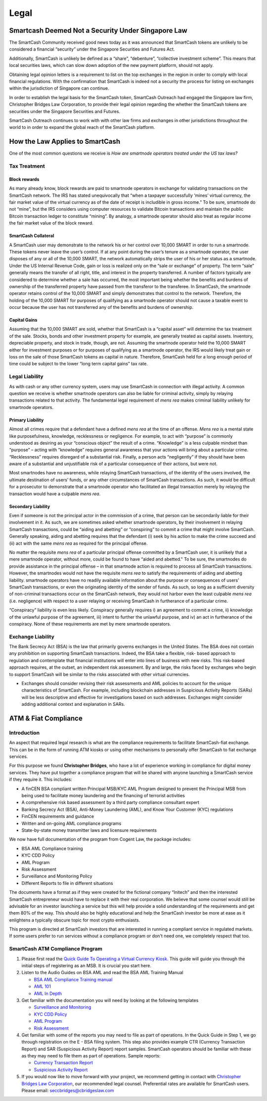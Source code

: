 .. meta::
   :description: Legal and tax information on the SmartCash cryptocurrency, block rewards, collateral and ATMs.
   :keywords: smartcash, marketing, designs, presentations, brochures, logo

.. _legal:

=====
Legal
=====


Smartcash Deemed Not a Security Under Singapore Law
=================================================== 	
The SmartCash Community received good news today as it was announced that SmartCash tokens are unlikely to be considered a financial “security” under the Singapore Securities and Futures Act.

Additionally, SmartCash is unlikely be defined as a “share”, “debenture”, “collective investment scheme”.  This means that local securities laws, which can slow down adoption of the new payment platform, should not apply.

Obtaining legal opinion letters is a requirement to list on the top exchanges in the region in order to comply with local financial regulations. With the confirmation that SmartCash is indeed not a security the process for listing on exchanges within the jurisdiction of Singapore can continue.

In order to establish the legal basis for the SmartCash token, SmartCash Outreach had engaged the Singapore law firm, Christopher Bridges Law Corporation, to provide their legal opinion regarding the whether the SmartCash tokens are securities under the Singapore Securities and Futures.

SmartCash Outreach continues to work with with other law firms and exchanges in other jurisdictions throughout the world to in order to expand the global reach of the SmartCash platform.



How the Law Applies to SmartCash
================================

One of the most common questions we receive is *How are smartnode
operators treated under the US tax laws?*

Tax Treatment
-------------

Block rewards
^^^^^^^^^^^^^

As many already know, block rewards are paid to smartnode operators in
exchange for validating transactions on the SmartCash network. The IRS has
stated unequivocally that “when a taxpayer successfully ‘mines’ virtual
currency, the fair market value of the virtual currency as of the date
of receipt is includible in gross income.” To be sure, smartnode do
not “mine”, but the IRS considers using computer resources to validate
Bitcoin transactions and maintain the public Bitcoin transaction ledger
to constitute “mining”. By analogy, a smartnode operator should also
treat as regular income the fair market value of the block reward.

SmartCash Collateral
^^^^^^^^^^^^^^^^^^^^
A SmartCash user may demonstrate to the network his or her control over 10,000
SMART in order to run a smartnode. These tokens never leave the user’s
control. If at any point during the user’s tenure as a smartnode
operator, the user disposes of any or all of the 10,000 SMART, the network
automatically strips the user of his or her status as a smartnode.
Under the US Internal Revenue Code, gain or loss is realized only on the
“sale or exchange” of property. The term “sale” generally means the
transfer of all right, title, and interest in the property transferred.
A number of factors typically are considered to determine whether a sale
has occurred, the most important being whether the benefits and burdens
of ownership of the transferred property have passed from the transferor
to the transferee. In SmartCash, the smartnode operator retains control of
the 10,000 SMART and simply demonstrates that control to the network.
Therefore, the holding of the 10,000 SMART for purposes of qualifying as a
smartnode operator should not cause a taxable event to occur because
the user has not transferred any of the benefits and burdens of
ownership.

Capital Gains
^^^^^^^^^^^^^
Assuming that the 10,000 SMART are sold, whether that SmartCash is a “capital
asset” will determine the tax treatment of the sale. Stocks, bonds and
other investment property for example, are generally treated as capital
assets. Inventory, depreciable property, and stock in trade, though, are
not. Assuming the smartnode operator held the 10,000 SMART either for
investment purposes or for purposes of qualifying as a smartnode
operator, the IRS would likely treat gain or loss on the sale of those
SmartCash tokens as capital in nature. Therefore, SmartCash held for a long
enough period of time could be subject to the lower “long term capital
gains” tax rate.


Legal Liability
---------------

As with cash or any other currency system, users may use SmartCash in
connection with illegal activity. A common question we receive is
whether smartnode operators can also be liable for criminal activity,
simply by relaying transactions related to that activity. The
fundamental legal requirement of *mens rea* makes criminal liability
unlikely for smartnode operators.

Primary Liability
^^^^^^^^^^^^^^^^^
Almost all crimes require that a defendant have a defined *mens rea*
at the time of an offense. *Mens rea* is a mental state like
purposefulness, knowledge, recklessness or negligence. For example, to
act with “purpose” is commonly understood as desiring as your “conscious
object” the result of a crime. “Knowledge” is a less culpable mindset
than “purpose” – acting with “knowledge” requires general awareness that
your actions will bring about a particular crime. “Recklessness”
requires disregard of a substantial risk. Finally, a person acts
“negligently” if they should have been aware of a substantial and
unjustifiable risk of a particular consequence of their actions, but
were not.

Most smartnodes have no awareness, while relaying SmartCash transactions, of
the identity of the users involved, the ultimate destination of users’
funds, or any other circumstances of SmartCash transactions. As such, it
would be difficult for a prosecutor to demonstrate that a smartnode
operator who facilitated an illegal transaction merely by relaying the
transaction would have a culpable *mens rea*.

Secondary Liability
^^^^^^^^^^^^^^^^^^^

Even if someone is not the principal actor in the commission of a crime,
that person can be secondarily liable for their involvement in it. As
such, we are sometimes asked whether smartnode operators, by their
involvement in relaying SmartCash transactions, could be “aiding and
abetting” or “conspiring” to commit a crime that might involve SmartCash.
Generally speaking, aiding and abetting requires that the defendant (i)
seek by his action to make the crime succeed and (ii) act with the same
*mens rea* as required for the principal offense.

No matter the requisite *mens rea* of a particular principal offense
committed by a SmartCash user, it is unlikely that a mere smartnode
operator, without more, could be found to have “aided and abetted." To
be sure, the smartnodes do provide assistance in the principal offense
– in that smartnode action is required to process all SmartCash
transactions. However, the smartnodes would not have the requisite
*mens rea* to satisfy the requirements of aiding and abetting
liability. smartnode operators have no readily available information
about the purpose or consequences of users’ SmartCash transactions, or even
the originating identity of the sender of funds. As such, so long as a
sufficient diversity of non-criminal transactions occur on the SmartCash
network, they would not harbor even the least culpable *mens rea*
(i.e. negligence) with respect to a user relaying or receiving SmartCash in
furtherance of a particular crime.

“Conspiracy” liability is even less likely. Conspiracy generally
requires i) an agreement to commit a crime, ii) knowledge of the
unlawful purpose of the agreement, iii) intent to further the unlawful
purpose, and iv) an act in furtherance of the conspiracy. None of these
requirements are met by mere smartnode operators.

Exchange Liability
------------------

The Bank Secrecy Act (BSA) is the law that primarily governs exchanges
in the United States. The BSA does not contain any prohibition on
supporting SmartCash transactions. Indeed, the BSA take a flexible, risk-
based approach to regulation and contemplate that financial institutions
will enter into lines of business with new risks. This risk-based
approach requires, at the outset, an independent risk assessment. By and
large, the risks faced by exchanges who begin to support SmartCash will be
similar to the risks associated with other virtual currencies. 

- Exchanges should consider revising their risk assessments and AML
  policies to account for the unique characteristics of SmartCash. For
  example, including blockchain addresses in Suspicious Activity Reports
  (SARs) will be less descriptive and effective for investigations based
  on such addresses. Exchanges might consider adding additional context
  and explanation in SARs.

ATM & Fiat Compliance
=====================

Introduction
------------

An aspect that required legal research is what are the compliance
requirements to facilitate SmartCash-fiat exchange. This can be in the form
of running ATM kiosks or using other mechanisms to personally offer SmartCash
to fiat exchange services.

For this purpose we found **Christopher Bridges**, who have a lot of experience
working in compliance for digital money services. They have put together
a compliance program that will be shared with anyone launching a SmartCash
service if they require it. This includes:

- A finCEN BSA compliant written Principal MSB/KYC AML Program designed
  to prevent the Principal MSB from being used to facilitate money
  laundering and the financing of terrorist activities
- A comprehensive risk based assessment by a third party compliance
  consultant expert

- Banking Secrecy Act (BSA), Anti-Money Laundering (AML), and Know Your
  Customer (KYC) regulations
- FinCEN requirements and guidance
- Written and on-going AML compliance programs
- State-by-state money transmitter laws and licensure requirements

We now have full documentation of the program from Cogent Law, the
package includes:

- BSA AML Compliance training
- KYC CDD Policy
- AML Program
- Risk Assessment
- Surveillance and Monitoring Policy
- Different Reports to file in different situations

The documents have a format as if they were created for the fictional
company “Initech” and then the interested SmartCash entrepreneur would have
to replace it with their real corporation. We believe that some counsel
would still be advisable for an investor launching a service but this
will help provide a solid understanding of the requirements and get them
80% of the way. This should also be highly educational and help the SmartCash
investor be more at ease as it enlightens a typically obscure topic for
most crypto enthusiasts.

This program is directed at SmartCash investors that are interested in
running a compliant service in regulated markets. If some users prefer
to run services without a compliance program or don't need one, we
completely respect that too.

SmartCash ATM Compliance Program
--------------------------------

#. Please first read the `Quick Guide To Operating a Virtual Currency
   Kiosk <https://github.com/hoangton/smartcash/blob/master/binary
   /QuickGuidetoOperatingaVirtualCurrencyKioskSmartCash-watermark.pdf>`_.
   This guide will guide you through the initial steps of registering as
   an MSB. It is crucial you start here.

#. Listen to the Audio Guides on BSA AML and read the BSA AML Training
   Manual

   - `BSA AML Compliance Training manual <https://github.com/hoangton/smartcash/raw/master/binary/BSA%20AML%20Compliance%20Training_Sample_SmartCash.pptx>`_
   - `AML 101 <https://github.com/hoangton/smartcash/raw/master/binary/aml-101-SmartCash>`_
   - `AML In Depth <https://github.com/hoangton/smartcash/raw/master/binary/aml-indepth-SmartCash>`_

#. Get familiar with the documentation you will need by looking at the
   following templates

   - `Surveillance and Monitoring <https://github.com/hoangton/smartcash/raw/master/binary/SurveillanceandMonitoring_Sample_SmartCash.docx>`_
   - `KYC CDD Policy <https://github.com/hoangton/smartcash/raw/master/binary/KYC%20CDD%20Policy_Sample_SmartCash.docx>`_
   - `AML Program <https://github.com/hoangton/smartcash/raw/master/binary/AML%20Program_Sample_SmartCash.docx>`_
   - `Risk Assessment <https://github.com/hoangton/smartcash/raw/master/binary/Risk%20Assessment_Sample_SmartCash.docx>`_

#. Get familiar with some of the reports you may need to file as part of
   operations. In the Quick Guide in Step 1, we go through registration
   on the E - BSA filing system. This step also provides example CTR
   (Currency Transaction Report) and SAR (Suspicious Activity Report)
   report samples. SmartCash operators should be familiar with these as they
   may need to file them as part of operations. Sample reports:

   - `Currency Transaction Report <ttps://github.com/hoangton/smartcash/raw/master/binary/Currency_Transaction_Report_aid_SMART.pdf>`_
   - `Suspicious Activity Report <https://github.com/hoangton/smartcash/raw/master/binary/Suspicious Activity Report_aid_SMART.pdf>`_

#. If you would now like to move forward with your project, we recommend
   getting in contact with `Christopher Bridges Law Corporation <http://www.cbridgeslaw.com/>`_, our
   recommended legal counsel. Preferential rates are available for SmartCash
   users. Please email: seccbridges@cbridgeslaw.com
